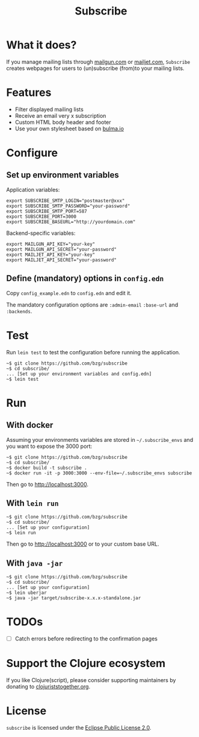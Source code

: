 #+title: Subscribe

* What it does?

If you manage mailing lists through [[https://www.mailgun.com/][mailgun.com]] or [[https://www.mailjet.com][mailjet.com]],
=Subscribe= creates webpages for users to (un)subscribe (from)to your
mailing lists.

[[file:subscribe.png]]

* Features

- Filter displayed mailing lists
- Receive an email very x subscription
- Custom HTML body header and footer
- Use your own stylesheet based on [[https://bulma.io][bulma.io]]

* Configure

** Set up environment variables

Application variables:

: export SUBSCRIBE_SMTP_LOGIN="postmaster@xxx"
: export SUBSCRIBE_SMTP_PASSWORD="your-password"
: export SUBSCRIBE_SMTP_PORT=587
: export SUBSCRIBE_PORT=3000
: export SUBSCRIBE_BASEURL="http://yourdomain.com"

Backend-specific variables:

: export MAILGUN_API_KEY="your-key"
: export MAILGUN_API_SECRET="your-password"
: export MAILJET_API_KEY="your-key"
: export MAILJET_API_SECRET="your-password"

** Define (mandatory) options in ~config.edn~

Copy ~config_example.edn~ to ~config.edn~ and edit it.

The mandatory configuration options are ~:admin-email~ ~:base-url~ and
~:backends~.

* Test

Run =lein test= to test the configuration before running the
application.

: ~$ git clone https://github.com/bzg/subscribe
: ~$ cd subscribe/
: ... [Set up your environment variables and config.edn]
: ~$ lein test

* Run

** With docker

Assuming your environments variables are stored in ~~/.subscribe_envs~
and you want to expose the 3000 port:

: ~$ git clone https://github.com/bzg/subscribe
: ~$ cd subscribe/
: ~$ docker build -t subscribe .
: ~$ docker run -it -p 3000:3000 --env-file=~/.subscribe_envs subscribe

Then go to http://localhost:3000.

** With ~lein run~

: ~$ git clone https://github.com/bzg/subscribe
: ~$ cd subscribe/
: ... [Set up your configuration]
: ~$ lein run

Then go to http://localhost:3000 or to your custom base URL.

** With =java -jar=

: ~$ git clone https://github.com/bzg/subscribe
: ~$ cd subscribe/
: ... [Set up your configuration]
: ~$ lein uberjar
: ~$ java -jar target/subscribe-x.x.x-standalone.jar

* TODOs

- [ ] Catch errors before redirecting to the confirmation pages

* Support the Clojure ecosystem

If you like Clojure(script), please consider supporting maintainers by
donating to [[https://www.clojuriststogether.org][clojuriststogether.org]].

* License

=subscribe= is licensed under the [[http://www.eclipse.org/legal/epl-v10.html][Eclipse Public License 2.0]].
